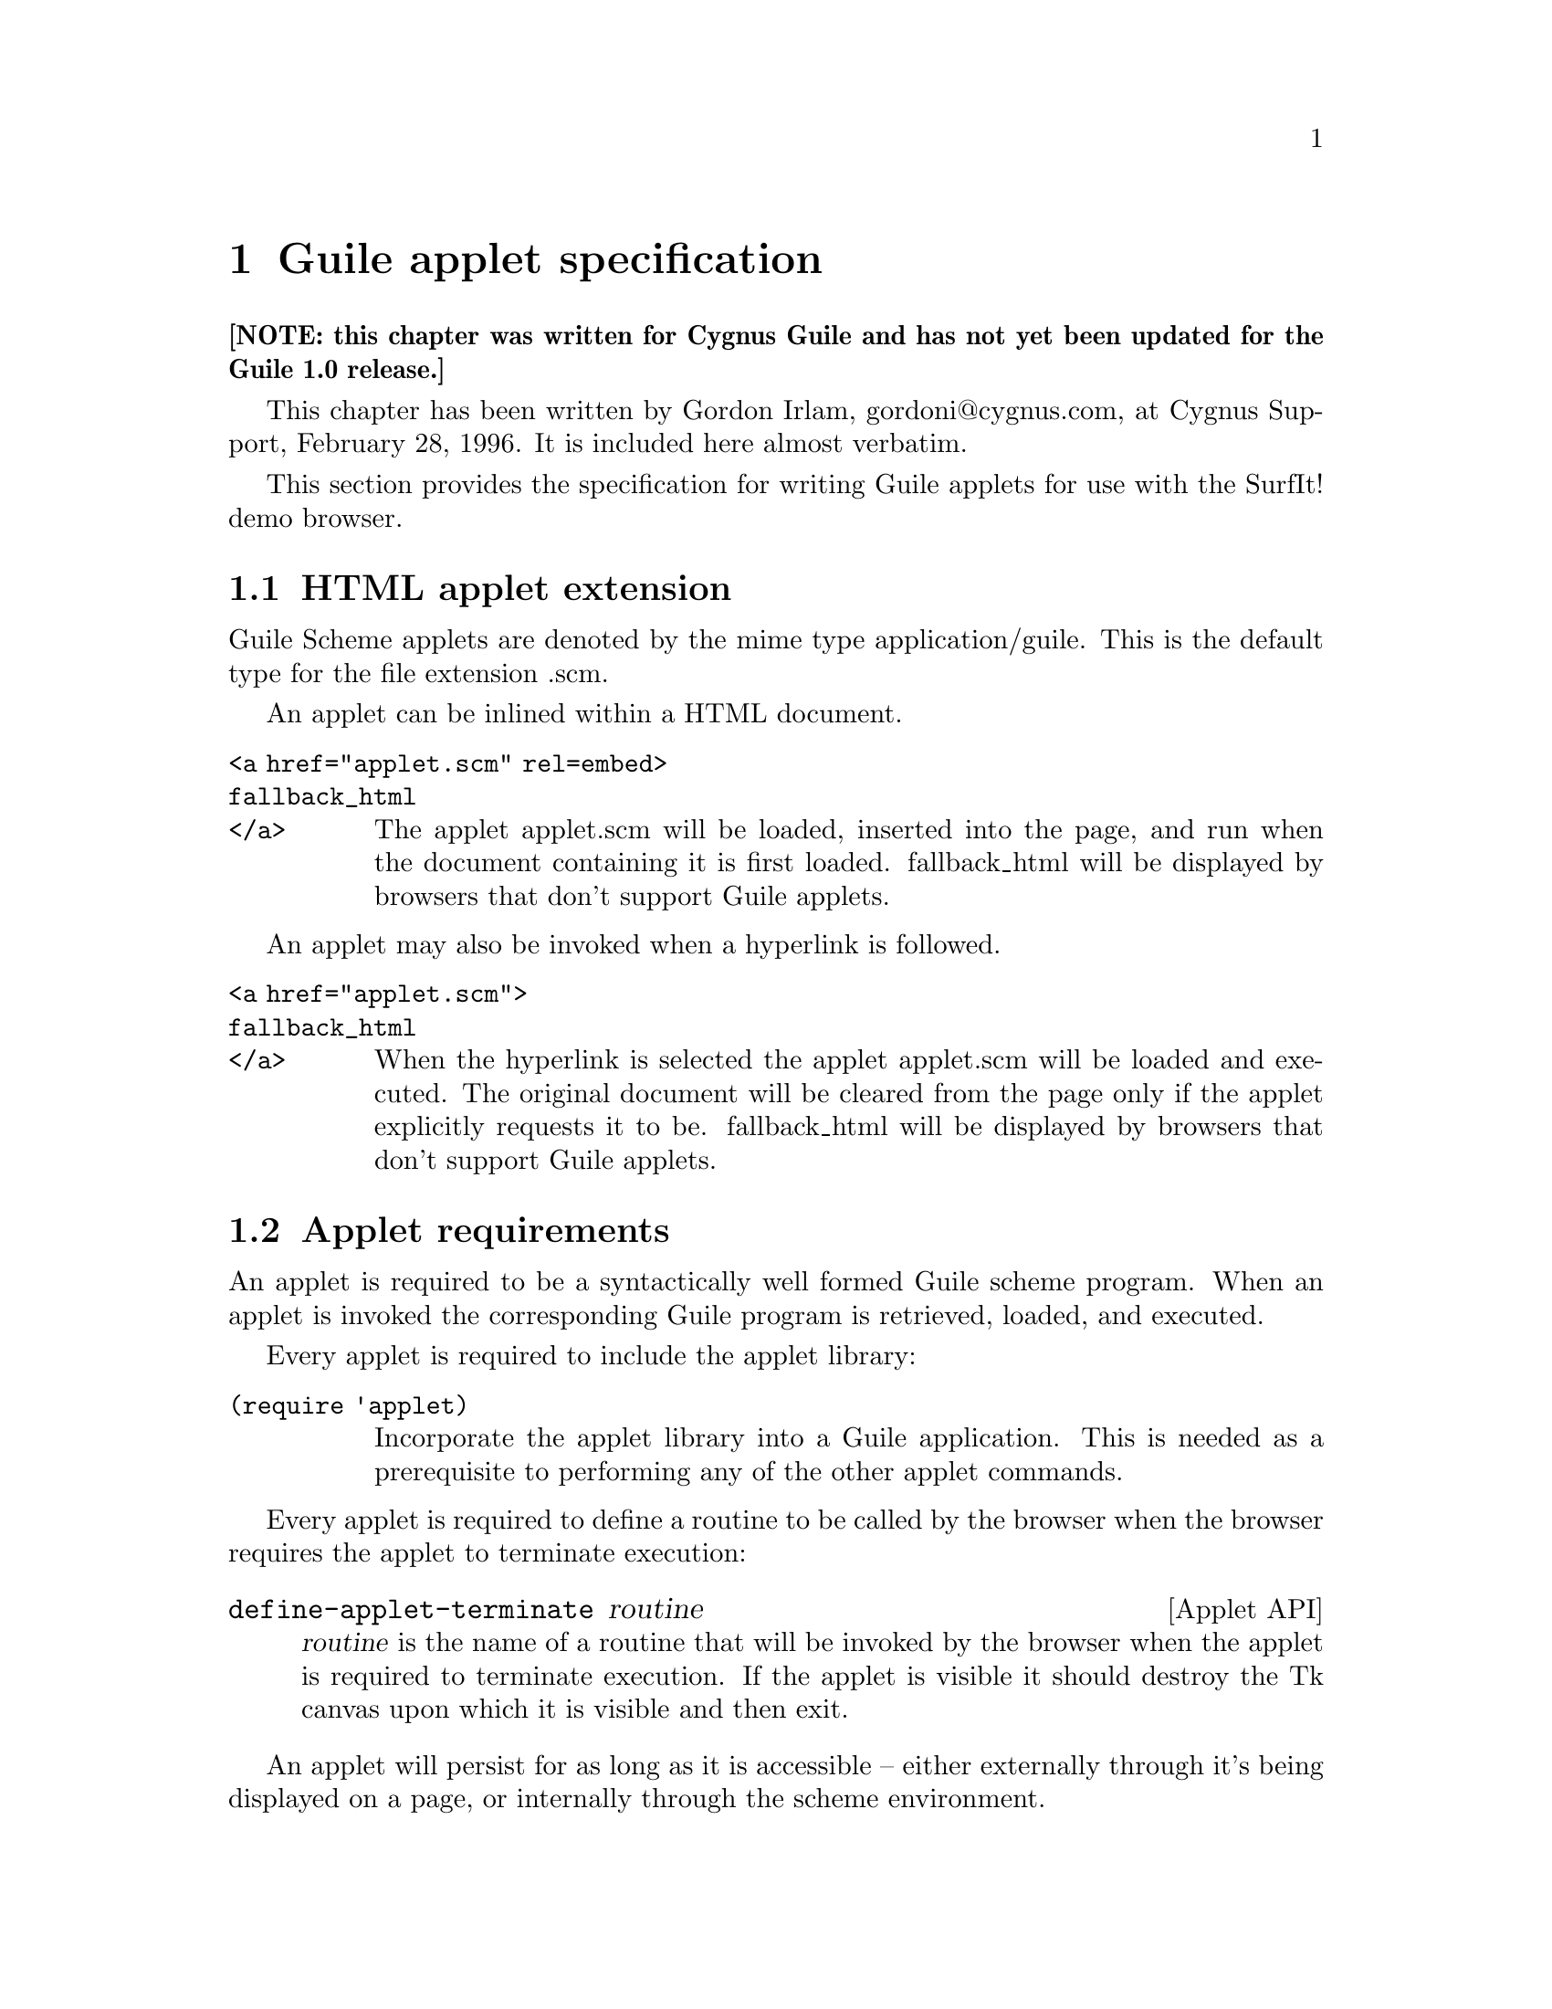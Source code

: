 @node Guile applet specification
@chapter Guile applet specification
@cindex applets
@cindex Guile applets

@strong{[NOTE: this chapter was written for Cygnus Guile and has not yet
been updated for the Guile 1.0 release.]}

This chapter has been written by Gordon Irlam, gordoni@@cygnus.com, at
Cygnus Support, February 28, 1996.  It is included here almost verbatim.
@cindex Irlam, Gordon

This section provides the specification for writing Guile applets for
use with the SurfIt!  demo browser.
@cindex SurfIt! web browser


@menu
* HTML applet extension::       
* Applet requirements::         
* Applet API::                  
* Applet behavior::             
* Browser behavior::            
@end menu

@node HTML applet extension
@section HTML applet extension

Guile Scheme applets are denoted by the mime type
application/guile. This is the default type for the file extension .scm.
@cindex mime types

An applet can be inlined within a HTML document.
@cindex applets, inline

@table @code
@item <a href="applet.scm" rel=embed>
@itemx fallback_html
@itemx </a>
The applet applet.scm will be loaded, inserted into the page, and run
when the document containing it is first loaded. fallback_html will be
displayed by browsers that don't support Guile applets.
@end table

An applet may also be invoked when a hyperlink is followed.
@cindex applets, hyperlinks

@table @code
@item <a href="applet.scm">
@itemx fallback_html 
@itemx </a>
When the hyperlink is selected the applet applet.scm will be loaded and
executed.  The original document will be cleared from the page only if
the applet explicitly requests it to be. fallback_html will be displayed
by browsers that don't support Guile applets.
@end table


@node Applet requirements
@section Applet requirements
@cindex applet requirements

An applet is required to be a syntactically well formed Guile scheme
program. When an applet is invoked the corresponding Guile program is
retrieved, loaded, and executed.

Every applet is required to include the applet library:
@cindex applet library

@table @code
@item (require 'applet)
@vindex 'applet
Incorporate the applet library into a Guile application. This is needed
as a prerequisite to performing any of the other applet commands.
@end table

Every applet is required to define a routine to be called by the browser
when the browser requires the applet to terminate execution:

@deffn {Applet API} define-applet-terminate routine
@var{routine} is the name of a routine that will be invoked by the
browser when the applet is required to terminate execution. If the
applet is visible it should destroy the Tk canvas upon which it is
visible and then exit.
@end deffn

An applet will persist for as long as it is accessible -- either
externally through it's being displayed on a page, or internally through
the scheme environment.


@node Applet API
@section Applet API
@cindex applet API
@cindex API, applet

All applets reside in the same top level environment. This allows state
to be shared between applets and to persist between applet invocations.

An applet has access to all the features of a regular Guile scheme
program and to the gtcl/gtk Guile extensions. The features of gtk allow
the Guile applet to interactively display itself within the parent
document.

Note: While Guile provides the ability to control namespaces, and this
is necessary to provide a secure environment within which applets can be
run, this has not been done for the SurfIt! Guile demo browser. The
SurfIt! Guile demo browser is mainly intended as a research prototype,
not a production web browser.
@cindex applet limitations

@defvar browser-window-name
@end defvar

@deffn {Applet API} browser-window args
@var{browser-window-name} is a string containing the Tk window name of
the browser window. @code{browser-window} is the corresponding Tcl proc
to which window commands can be sent.
@end deffn


@defvar applet-window-name
@end defvar
@deffn {Appplet API} applet-window args
@var{applet-window-name} is a string containing a Tk window name for a
frame that can be used to contain the applet. @code{applet-window} is
the corresponding Tcl proc to which window commands can be sent. The
frame still needs inserting into the browser window, assuming the applet
is visible.
@end deffn


@defvar applet-embedindex 
@var{applet-embedindex} is a string containing the offset within the
browser window of the applet's anchor. Most commonly this is used when
insert the applet into the browser window at the same location as the
original html:
@smallexample
(browser-window 'window 'create applet-embedindex :window
                applet-window-name).
@end smallexample
@end defvar


@deffn {Applet API} applet-newpage
This routine clears the current contents of the browser window.
@end deffn

@deffn {Applet API} applet-parsehtml html
This routine parses the html specified by html and renders the result
adding it to bottom of the browser window.
@end deffn
@cindex applet data retrieval

@deffn {Applet API} applet-loadurl url
This routine loads and renders the contents of the object specified by URL url
inserting it into the applet window. 
@end deffn

@deffn {Applet API} applet-loaddata url
This routine loads and returns the contents of the object specified by
URL url. Note: This particular routine will probably not be present in
guile-r0. Its suggested incorporation into the API, and it's syntax are
still tentative.
@end deffn


@node Applet behavior
@section Applet behavior
@cindex applet behaviour
@cindex applet event loop

Applets should not monopolize the cpu. Instead they should be written
using a callback or event loop polling based style so that the Tk event
handler can continues to operate, and the user can continue to interact
with the browser.

@node Browser behavior
@section Browser behavior
@cindex browser behaviour

Any run time error occurring within an applet that goes uncaught will
cause the applet to exit, but the browser will continue to function.
